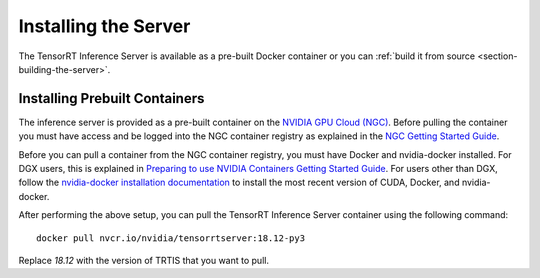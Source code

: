..
  # Copyright (c) 2018, NVIDIA CORPORATION. All rights reserved.
  #
  # Redistribution and use in source and binary forms, with or without
  # modification, are permitted provided that the following conditions
  # are met:
  #  * Redistributions of source code must retain the above copyright
  #    notice, this list of conditions and the following disclaimer.
  #  * Redistributions in binary form must reproduce the above copyright
  #    notice, this list of conditions and the following disclaimer in the
  #    documentation and/or other materials provided with the distribution.
  #  * Neither the name of NVIDIA CORPORATION nor the names of its
  #    contributors may be used to endorse or promote products derived
  #    from this software without specific prior written permission.
  #
  # THIS SOFTWARE IS PROVIDED BY THE COPYRIGHT HOLDERS ``AS IS'' AND ANY
  # EXPRESS OR IMPLIED WARRANTIES, INCLUDING, BUT NOT LIMITED TO, THE
  # IMPLIED WARRANTIES OF MERCHANTABILITY AND FITNESS FOR A PARTICULAR
  # PURPOSE ARE DISCLAIMED.  IN NO EVENT SHALL THE COPYRIGHT OWNER OR
  # CONTRIBUTORS BE LIABLE FOR ANY DIRECT, INDIRECT, INCIDENTAL, SPECIAL,
  # EXEMPLARY, OR CONSEQUENTIAL DAMAGES (INCLUDING, BUT NOT LIMITED TO,
  # PROCUREMENT OF SUBSTITUTE GOODS OR SERVICES; LOSS OF USE, DATA, OR
  # PROFITS; OR BUSINESS INTERRUPTION) HOWEVER CAUSED AND ON ANY THEORY
  # OF LIABILITY, WHETHER IN CONTRACT, STRICT LIABILITY, OR TORT
  # (INCLUDING NEGLIGENCE OR OTHERWISE) ARISING IN ANY WAY OUT OF THE USE
  # OF THIS SOFTWARE, EVEN IF ADVISED OF THE POSSIBILITY OF SUCH DAMAGE.

Installing the Server
=====================

The TensorRT Inference Server is available as a pre-built Docker
container or you can :ref:`build it from source
<section-building-the-server>`.

.. _section-installing-prebuilt-containers:

Installing Prebuilt Containers
------------------------------

The inference server is provided as a pre-built container on the
`NVIDIA GPU Cloud (NGC) <https://ngc.nvidia.com>`_.  Before pulling the
container you must have access and be logged into the NGC container
registry as explained in the `NGC Getting Started Guide
<http://docs.nvidia.com/ngc/ngc-getting-started-guide/index.html>`_.

Before you can pull a container from the NGC container registry, you
must have Docker and nvidia-docker installed. For DGX users, this is
explained in `Preparing to use NVIDIA Containers Getting Started Guide
<http://docs.nvidia.com/deeplearning/dgx/preparing-containers/index.html>`_.
For users other than DGX, follow the `nvidia-docker installation
documentation <https://github.com/NVIDIA/nvidia-docker>`_ to install
the most recent version of CUDA, Docker, and nvidia-docker.

After performing the above setup, you can pull the TensorRT Inference
Server container using the following command::

  docker pull nvcr.io/nvidia/tensorrtserver:18.12-py3

Replace *18.12* with the version of TRTIS that you want to pull.
